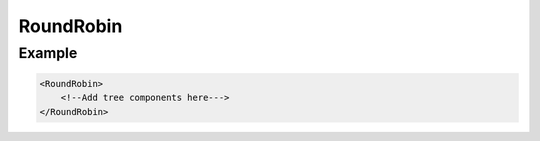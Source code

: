 .. _bt_round_robin_control:


RoundRobin
==========


Example
-------

.. code-block:: xml

    <RoundRobin>
        <!--Add tree components here--->
    </RoundRobin>
